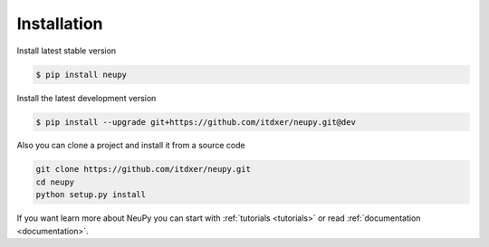 Installation
============

Install latest stable version

.. code-block:: bash

    $ pip install neupy

Install the latest development version

.. code-block:: bash

    $ pip install --upgrade git+https://github.com/itdxer/neupy.git@dev

Also you can clone a project and install it from a source code

.. code-block:: bash

    git clone https://github.com/itdxer/neupy.git
    cd neupy
    python setup.py install

If you want learn more about NeuPy you can start with :ref:`tutorials <tutorials>` or read :ref:`documentation <documentation>`.

